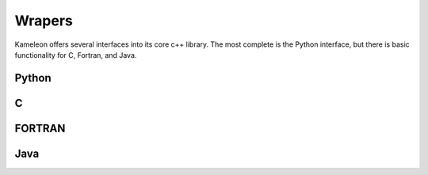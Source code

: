 .. _wrappers:

Wrapers
=======
Kameleon offers several interfaces into its core c++ library. The most complete is the Python interface, but there is basic functionality for C, Fortran, and Java.

Python 
------

C
-

FORTRAN
-------

Java
----